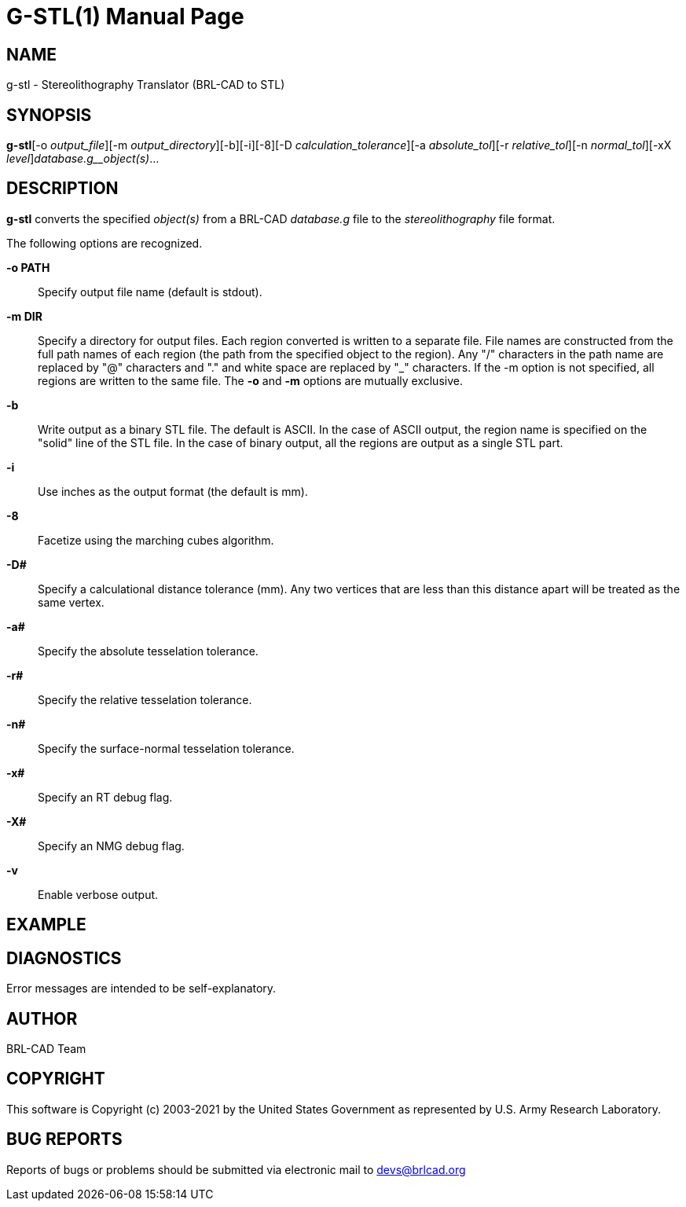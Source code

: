 = G-STL(1)
BRL-CAD Team
ifndef::site-gen-antora[:doctype: manpage]
:man manual: User Commands
:man source: BRL-CAD
:page-role: manpage

== NAME

g-stl -  Stereolithography Translator (BRL-CAD to STL)

== SYNOPSIS

*g-stl*[-o _output_file_][-m _output_directory_][-b][-i][-8][-D _calculation_tolerance_][-a _absolute_tol_][-r _relative_tol_][-n _normal_tol_][-xX _level_][-v]_database.g__object(s)_...

== DESCRIPTION

[cmd]*g-stl* converts the specified __object(s)__ from a BRL-CAD __database.g__ file to the __stereolithography__ file format.

The following options are recognized.

*-o PATH*::
Specify output file name (default is stdout).

*-m DIR*::
Specify a directory for output files. Each region converted is written to a separate file. File names are constructed from the full path names of each region (the path from the specified object to the region). Any "/" characters in the path name are replaced by "@" characters and "." and white space are replaced by "_" characters. If the -m option is not specified, all regions are written to the same file. The [opt]*-o* and [opt]*-m* options are mutually exclusive. 

*-b*::
Write output as a binary STL file. The default is ASCII. In the case of ASCII output, the region name is specified on the "solid" line of the STL file. In the case of binary output, all the regions are output as a single STL part. 

*-i*::
Use inches as the output format (the default is mm).

*-8*::
Facetize using the marching cubes algorithm.

*-D#*::
Specify a calculational distance tolerance (mm). Any two vertices that are less than this distance apart will be treated as the same vertex.

*-a#*::
Specify the absolute tesselation tolerance.

*-r#*::
Specify the relative tesselation tolerance.

*-n#*::
Specify the surface-normal tesselation tolerance.

*-x#*::
Specify an RT debug flag.

*-X#*::
Specify an NMG debug flag.

*-v*::
Enable verbose output.

== EXAMPLE
// <synopsis>
// $ g-stl -o <emphasis remap="I">sample.stl sample.g sample_object</emphasis>
// </synopsis>


== DIAGNOSTICS

Error messages are intended to be self-explanatory.

== AUTHOR

BRL-CAD Team

== COPYRIGHT

This software is Copyright (c) 2003-2021 by the United States Government as represented by U.S. Army Research Laboratory.

== BUG REPORTS

Reports of bugs or problems should be submitted via electronic mail to mailto:devs@brlcad.org[]